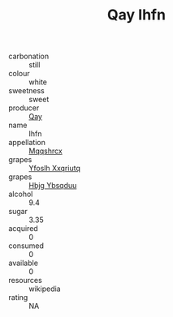 :PROPERTIES:
:ID:                     3984602f-d541-4007-9152-4ac1bf9bdc11
:END:
#+TITLE: Qay Ihfn 

- carbonation :: still
- colour :: white
- sweetness :: sweet
- producer :: [[id:c8fd643f-17cf-4963-8cdb-3997b5b1f19c][Qay]]
- name :: Ihfn
- appellation :: [[id:e509dff3-47a1-40fb-af4a-d7822c00b9e5][Mqqshrcx]]
- grapes :: [[id:d983c0ef-ea5e-418b-8800-286091b391da][Yfoslh Xxqriutq]]
- grapes :: [[id:61dd97ab-5b59-41cc-8789-767c5bc3a815][Hbjg Ybsqduu]]
- alcohol :: 9.4
- sugar :: 3.35
- acquired :: 0
- consumed :: 0
- available :: 0
- resources :: wikipedia
- rating :: NA


